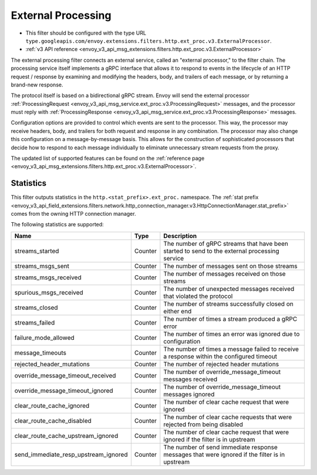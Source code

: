 .. _config_http_filters_ext_proc:

External Processing
===================
* This filter should be configured with the type URL ``type.googleapis.com/envoy.extensions.filters.http.ext_proc.v3.ExternalProcessor``.
* :ref:`v3 API reference <envoy_v3_api_msg_extensions.filters.http.ext_proc.v3.ExternalProcessor>`

The external processing filter connects an external service, called an "external processor,"
to the filter chain. The processing service itself implements a gRPC interface that allows
it to respond to events in the lifecycle of an HTTP request / response by examining
and modifying the headers, body, and trailers of each message, or by returning a brand-new response.

The protocol itself is based on a bidirectional gRPC stream. Envoy will send the
external processor
:ref:`ProcessingRequest <envoy_v3_api_msg_service.ext_proc.v3.ProcessingRequest>`
messages, and the processor must reply with
:ref:`ProcessingResponse <envoy_v3_api_msg_service.ext_proc.v3.ProcessingResponse>`
messages.

Configuration options are provided to control which events are sent to the processor.
This way, the processor may receive headers, body, and trailers for both
request and response in any combination. The processor may also change this configuration
on a message-by-message basis. This allows for the construction of sophisticated processors
that decide how to respond to each message individually to eliminate unnecessary
stream requests from the proxy.

The updated list of supported features can be found on the
:ref:`reference page <envoy_v3_api_msg_extensions.filters.http.ext_proc.v3.ExternalProcessor>`.

Statistics
----------
This filter outputs statistics in the
``http.<stat_prefix>.ext_proc.`` namespace. The :ref:`stat prefix
<envoy_v3_api_field_extensions.filters.network.http_connection_manager.v3.HttpConnectionManager.stat_prefix>`
comes from the owning HTTP connection manager.

The following statistics are supported:

.. csv-table::
  :header: Name, Type, Description
  :widths: auto

  streams_started, Counter, The number of gRPC streams that have been started to send to the external processing service
  streams_msgs_sent, Counter, The number of messages sent on those streams
  streams_msgs_received, Counter, The number of messages received on those streams
  spurious_msgs_received, Counter, The number of unexpected messages received that violated the protocol
  streams_closed, Counter, The number of streams successfully closed on either end
  streams_failed, Counter, The number of times a stream produced a gRPC error
  failure_mode_allowed, Counter, The number of times an error was ignored due to configuration
  message_timeouts, Counter, The number of times a message failed to receive a response within the configured timeout
  rejected_header_mutations, Counter, The number of rejected header mutations
  override_message_timeout_received, Counter, The number of override_message_timeout messages received
  override_message_timeout_ignored, Counter, The number of override_message_timeout messages ignored
  clear_route_cache_ignored, Counter, The number of clear cache request that were ignored
  clear_route_cache_disabled, Counter, The number of clear cache requests that were rejected from being disabled
  clear_route_cache_upstream_ignored, Counter, The number of clear cache request that were ignored if the filter is in upstream
  send_immediate_resp_upstream_ignored, Counter, The number of send immediate response messages that were ignored if the filter is in upstream
